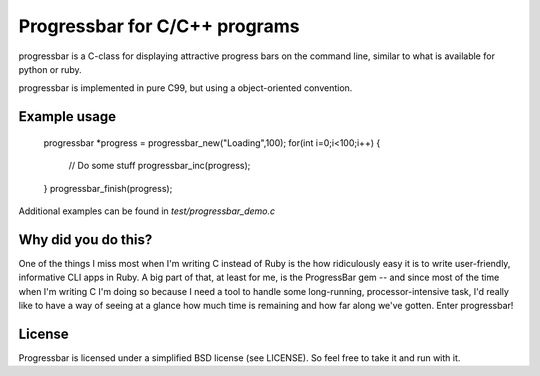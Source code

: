 Progressbar for C/C++ programs
========================================

progressbar is a C-class for displaying attractive progress bars on the 
command line, similar to what is available for python or ruby.

progressbar is implemented in pure C99, but using a object-oriented convention. 

Example usage
-------------------

    progressbar *progress = progressbar_new("Loading",100);
    for(int i=0;i<100;i++)
    {
      // Do some stuff
      progressbar_inc(progress);
    }
    progressbar_finish(progress);

Additional examples can be found in `test/progressbar_demo.c`

Why did you do this?
----------------------

One of the things I miss most when I'm writing C instead of Ruby is the
how ridiculously easy it is to write user-friendly, informative CLI apps
in Ruby. A big part of that, at least for me, is the ProgressBar gem --
and since most of the time when I'm writing C I'm doing so because I need
a tool to handle some long-running, processor-intensive task, I'd really
like to have a way of seeing at a glance how much time is remaining and
how far along we've gotten. Enter progressbar!

License
----------

Progressbar is licensed under a simplified BSD license (see LICENSE).
So feel free to take it and run with it.

